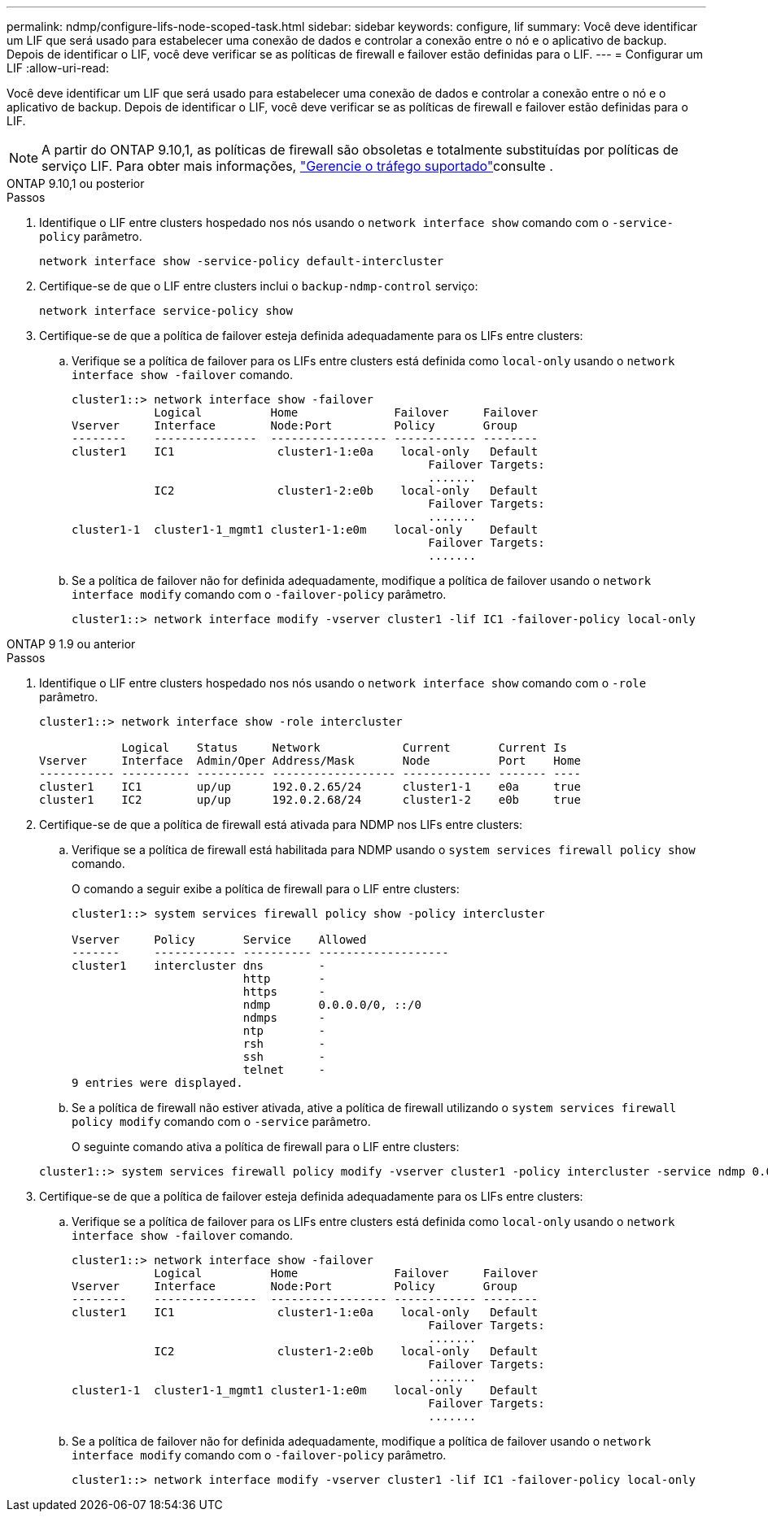 ---
permalink: ndmp/configure-lifs-node-scoped-task.html 
sidebar: sidebar 
keywords: configure, lif 
summary: Você deve identificar um LIF que será usado para estabelecer uma conexão de dados e controlar a conexão entre o nó e o aplicativo de backup. Depois de identificar o LIF, você deve verificar se as políticas de firewall e failover estão definidas para o LIF. 
---
= Configurar um LIF
:allow-uri-read: 


[role="lead"]
Você deve identificar um LIF que será usado para estabelecer uma conexão de dados e controlar a conexão entre o nó e o aplicativo de backup. Depois de identificar o LIF, você deve verificar se as políticas de firewall e failover estão definidas para o LIF.


NOTE: A partir do ONTAP 9.10,1, as políticas de firewall são obsoletas e totalmente substituídas por políticas de serviço LIF. Para obter mais informações, link:../networking/manage_supported_traffic.html["Gerencie o tráfego suportado"]consulte .

[role="tabbed-block"]
====
.ONTAP 9.10,1 ou posterior
--
.Passos
. Identifique o LIF entre clusters hospedado nos nós usando o `network interface show` comando com o `-service-policy` parâmetro.
+
`network interface show -service-policy default-intercluster`

. Certifique-se de que o LIF entre clusters inclui o `backup-ndmp-control` serviço:
+
`network interface service-policy show`

. Certifique-se de que a política de failover esteja definida adequadamente para os LIFs entre clusters:
+
.. Verifique se a política de failover para os LIFs entre clusters está definida como `local-only` usando o `network interface show -failover` comando.
+
[listing]
----
cluster1::> network interface show -failover
            Logical          Home              Failover     Failover
Vserver     Interface        Node:Port         Policy       Group
--------    ---------------  ----------------- ------------ --------
cluster1    IC1               cluster1-1:e0a    local-only   Default
                                                    Failover Targets:
                                                    .......
            IC2               cluster1-2:e0b    local-only   Default
                                                    Failover Targets:
                                                    .......
cluster1-1  cluster1-1_mgmt1 cluster1-1:e0m    local-only    Default
                                                    Failover Targets:
                                                    .......
----
.. Se a política de failover não for definida adequadamente, modifique a política de failover usando o `network interface modify` comando com o `-failover-policy` parâmetro.
+
[listing]
----
cluster1::> network interface modify -vserver cluster1 -lif IC1 -failover-policy local-only
----




--
.ONTAP 9 1.9 ou anterior
--
.Passos
. Identifique o LIF entre clusters hospedado nos nós usando o `network interface show` comando com o `-role` parâmetro.
+
[listing]
----
cluster1::> network interface show -role intercluster

            Logical    Status     Network            Current       Current Is
Vserver     Interface  Admin/Oper Address/Mask       Node          Port    Home
----------- ---------- ---------- ------------------ ------------- ------- ----
cluster1    IC1        up/up      192.0.2.65/24      cluster1-1    e0a     true
cluster1    IC2        up/up      192.0.2.68/24      cluster1-2    e0b     true
----
. Certifique-se de que a política de firewall está ativada para NDMP nos LIFs entre clusters:
+
.. Verifique se a política de firewall está habilitada para NDMP usando o `system services firewall policy show` comando.
+
O comando a seguir exibe a política de firewall para o LIF entre clusters:

+
[listing]
----
cluster1::> system services firewall policy show -policy intercluster

Vserver     Policy       Service    Allowed
-------     ------------ ---------- -------------------
cluster1    intercluster dns        -
                         http       -
                         https      -
                         ndmp       0.0.0.0/0, ::/0
                         ndmps      -
                         ntp        -
                         rsh        -
                         ssh        -
                         telnet     -
9 entries were displayed.
----
.. Se a política de firewall não estiver ativada, ative a política de firewall utilizando o `system services firewall policy modify` comando com o `-service` parâmetro.
+
O seguinte comando ativa a política de firewall para o LIF entre clusters:

+
[listing]
----
cluster1::> system services firewall policy modify -vserver cluster1 -policy intercluster -service ndmp 0.0.0.0/0
----


. Certifique-se de que a política de failover esteja definida adequadamente para os LIFs entre clusters:
+
.. Verifique se a política de failover para os LIFs entre clusters está definida como `local-only` usando o `network interface show -failover` comando.
+
[listing]
----
cluster1::> network interface show -failover
            Logical          Home              Failover     Failover
Vserver     Interface        Node:Port         Policy       Group
--------    ---------------  ----------------- ------------ --------
cluster1    IC1               cluster1-1:e0a    local-only   Default
                                                    Failover Targets:
                                                    .......
            IC2               cluster1-2:e0b    local-only   Default
                                                    Failover Targets:
                                                    .......
cluster1-1  cluster1-1_mgmt1 cluster1-1:e0m    local-only    Default
                                                    Failover Targets:
                                                    .......
----
.. Se a política de failover não for definida adequadamente, modifique a política de failover usando o `network interface modify` comando com o `-failover-policy` parâmetro.
+
[listing]
----
cluster1::> network interface modify -vserver cluster1 -lif IC1 -failover-policy local-only
----




--
====